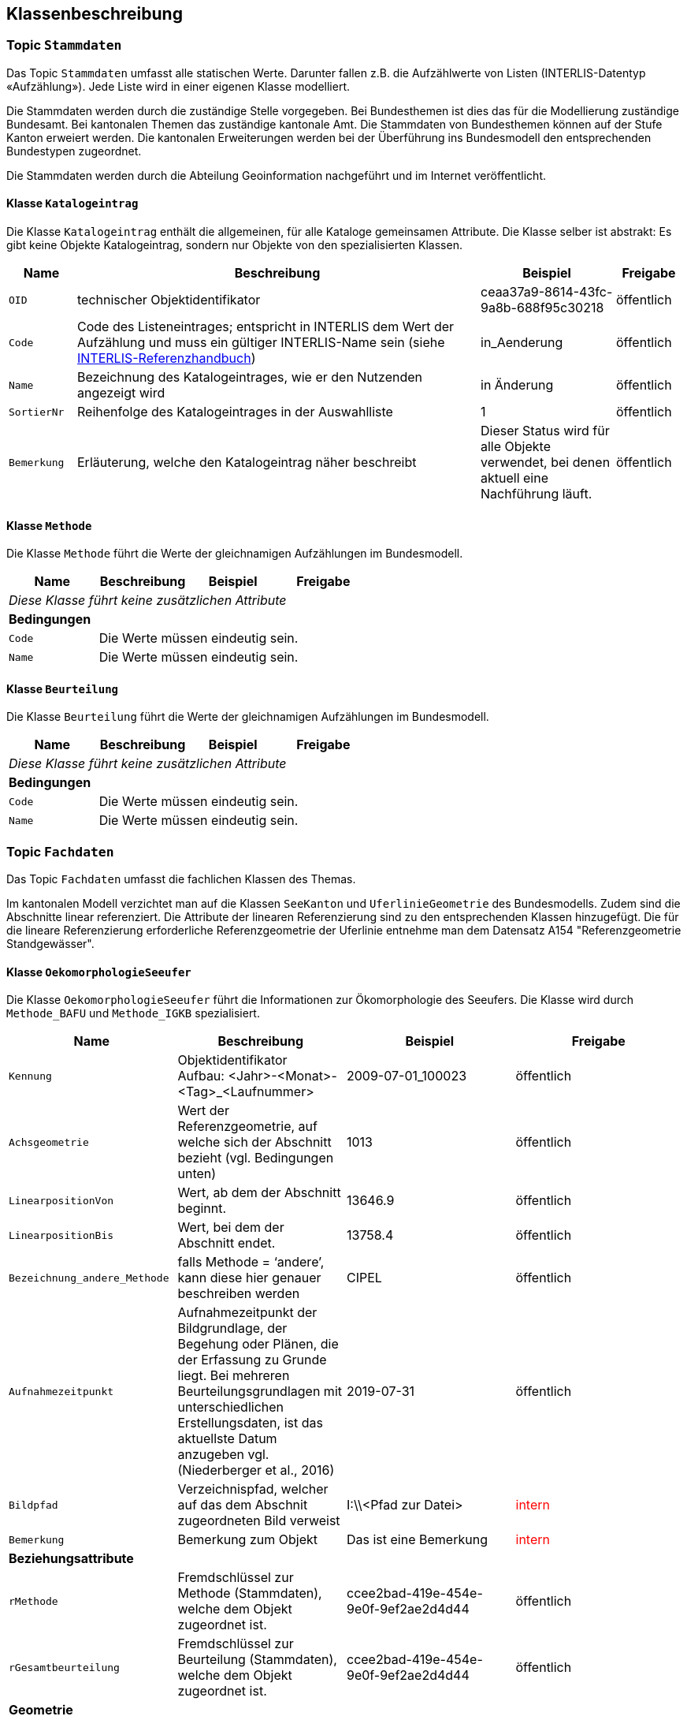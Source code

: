 == Klassenbeschreibung
=== Topic `+Stammdaten+`
Das Topic `+Stammdaten+` umfasst alle statischen Werte. Darunter fallen z.B. die Aufzählwerte von Listen (INTERLIS-Datentyp «Aufzählung»). Jede Liste wird in einer eigenen Klasse modelliert.

Die Stammdaten werden durch die zuständige Stelle vorgegeben. Bei Bundesthemen ist dies das für die Modellierung zuständige Bundesamt. Bei kantonalen Themen das zuständige kantonale Amt. Die Stammdaten von Bundesthemen können auf der Stufe Kanton erweiert werden. Die kantonalen Erweiterungen werden bei der Überführung ins Bundesmodell den entsprechenden Bundestypen zugeordnet.

Die Stammdaten werden durch die Abteilung Geoinformation nachgeführt und im Internet veröffentlicht.

==== Klasse `+Katalogeintrag+`
Die Klasse `+Katalogeintrag+` enthält die allgemeinen, für alle Kataloge gemeinsamen Attribute. Die Klasse selber ist abstrakt: Es gibt keine Objekte +Katalogeintrag+, sondern nur Objekte von den spezialisierten Klassen.

[cols="10%, 60%, 20%, 10%",options="header"]
|===
| Name | Beschreibung | Beispiel | Freigabe
m| OID
| technischer Objektidentifikator
| ceaa37a9-8614-43fc-9a8b-688f95c30218
| öffentlich
m| Code
| Code des Listeneintrages; entspricht in INTERLIS dem Wert der Aufzählung und muss ein gültiger INTERLIS-Name sein (siehe https://www.interlis.ch/dokumentation[INTERLIS-Referenzhandbuch])
| in_Aenderung
| öffentlich
m| Name
| Bezeichnung des Katalogeintrages, wie er den Nutzenden angezeigt wird
| in Änderung
| öffentlich
m| SortierNr
| Reihenfolge des Katalogeintrages in der Auswahlliste
| 1
| öffentlich
m| Bemerkung
| Erläuterung, welche den Katalogeintrag näher beschreibt
| Dieser Status wird für alle Objekte verwendet, bei denen aktuell eine Nachführung läuft.
| öffentlich
|===

==== Klasse `+Methode+`
Die Klasse `+Methode+` führt die Werte der gleichnamigen Aufzählungen im Bundesmodell.

[cols=4*,options="header"]
|===
| Name | Beschreibung | Beispiel | Freigabe
4+| _Diese Klasse führt keine zusätzlichen Attribute_
4+| *Bedingungen*
m|Code
3+| Die Werte müssen eindeutig sein.
m|Name
3+| Die Werte müssen eindeutig sein.
|===

==== Klasse `+Beurteilung+`
Die Klasse `+Beurteilung+` führt die Werte der gleichnamigen Aufzählungen im Bundesmodell.

[cols=4*,options="header"]
|===
| Name | Beschreibung | Beispiel | Freigabe
4+| _Diese Klasse führt keine zusätzlichen Attribute_
4+| *Bedingungen*
m|Code
3+| Die Werte müssen eindeutig sein.
m|Name
3+| Die Werte müssen eindeutig sein.
|===

=== Topic `+Fachdaten+`
Das Topic `+Fachdaten+` umfasst die fachlichen Klassen des Themas.

Im kantonalen Modell verzichtet man auf die Klassen `+SeeKanton+` und `+UferlinieGeometrie+` des Bundesmodells. Zudem sind die Abschnitte linear referenziert. Die Attribute der linearen Referenzierung sind zu den entsprechenden Klassen hinzugefügt. Die für die lineare Referenzierung erforderliche Referenzgeometrie der Uferlinie entnehme man dem Datensatz A154 "Referenzgeometrie Standgewässer".

==== Klasse `+OekomorphologieSeeufer+`
Die Klasse `+OekomorphologieSeeufer+` führt die Informationen zur Ökomorphologie des Seeufers. Die Klasse wird durch `+Methode_BAFU+` und `+Methode_IGKB+` spezialisiert.

[cols=4*,options="header"]
|===
| Name | Beschreibung | Beispiel | Freigabe
m| Kennung
| Objektidentifikator +
Aufbau: <Jahr>-<Monat>-<Tag>_<Laufnummer>
| 2009-07-01_100023
| öffentlich
m| Achsgeometrie
| Wert der Referenzgeometrie, auf welche sich der Abschnitt bezieht (vgl. Bedingungen unten)
| 1013
| öffentlich
m| LinearpositionVon
| Wert, ab dem der Abschnitt beginnt.
| 13646.9
| öffentlich
m| LinearpositionBis
| Wert, bei dem der Abschnitt endet.
| 13758.4
| öffentlich
m| Bezeichnung_andere_Methode
| falls Methode = ‘andere’, kann diese hier genauer beschreiben werden
| CIPEL
| öffentlich
m| Aufnahmezeitpunkt
| Aufnahmezeitpunkt der Bildgrundlage, der Begehung oder Plänen, die der Erfassung zu Grunde liegt. Bei mehreren Beurteilungsgrundlagen mit unterschiedlichen Erstellungsdaten, ist das aktuellste Datum anzugeben vgl. (Niederberger et al., 2016)
| 2019-07-31
| öffentlich
m| Bildpfad
| Verzeichnispfad, welcher auf das dem Abschnit zugeordneten Bild verweist
| I:\\<Pfad zur Datei>
| +++<span style="color:red;">intern</span>+++
m| Bemerkung
| Bemerkung zum Objekt
| Das ist eine Bemerkung
| +++<span style="color:red;">intern</span>+++
4+| *Beziehungsattribute*
m| rMethode
| Fremdschlüssel zur Methode (Stammdaten), welche dem Objekt zugeordnet ist.
| ccee2bad-419e-454e-9e0f-9ef2ae2d4d44
| öffentlich
m| rGesamtbeurteilung
| Fremdschlüssel zur Beurteilung (Stammdaten), welche dem Objekt zugeordnet ist.
| ccee2bad-419e-454e-9e0f-9ef2ae2d4d44
| öffentlich
4+| *Geometrie*
m| Geometrie
| - - -
| - - -
| - - -
4+| *Bedingungen*
m|Kennung
3+a| * Die Werte müssen innerhalb der Klasse eindeutig sein.
* Nach der Vergabe muss der Wert unverändert bleiben.
m|Achsgeometrie
3+| Der Wert muss mit dem Wert in `+Ufergeometrie.Kennung+` des Datenmodells https://models.geo.sz.ch/AFG/SZ_Referenzgeometrie_Standgewaesser_V1.ili[SZ_Referenzgeometrie_Standgewaesser_V1] übereinstimmen.
|===

==== Klasse `+Methode_BAFU+`
Die Klasse `+Methode_BAFU+` ist eine Spezialisierung der Klasse `+OekomorphologieSeeufer+` und führt die methodenspezifischen Informationen.

[cols=4*,options="header"]
|===
| Name | Beschreibung | Beispiel | Freigabe
m| Oekomorphologie_gesamt
| Beurteilung der Ökomorphologie gesamthaft
| 0.9
| öffentlich
m| Oekomorphologie_Flachwasserzone
| Beurteilung der Ökomorphologie der Flachwasserzone
| 0.8
| öffentlich
m| Oekomorphologie_Uferstreifen
| Beurteilung der Ökomorphologie des Uferstreifens
| 0.7
| öffentlich
m| Oekomorphologie_Uferlinie
| Beurteilung der Ökomorphologie der Uferlinie
| 0.9
| öffentlich
m| Oekomorphologie_Hinterland
| Beurteilung der Ökomorphologie des Hinterlandes
| 0.5
| öffentlich
m| Nutzung_Uferstreifen
| Klassierung der Nutzung des Uferstreifens
| 0.8
| öffentlich
4+| *Beziehungsattribute*
m| - - -
| - - -
| - - -
| - - -
4+| *Geometrie*
m| - - -
| - - -
| - - -
| - - -
4+| *Bedingungen*
m| - - -
3+| - - -
|===

==== Klasse `+Methode_IGKB+`
Die Klasse `+Methode_IGKB+` ist eine Spezialisierung der Klasse `+OekomorphologieSeeufer+` und führt die methodenspezifischen Informationen.

[cols=4*,options="header"]
|===
| Name | Beschreibung | Beispiel | Freigabe
m| Gesamtbeurteilung
| gewichtete Gesamtbeurteilung des Uferzustandes
| 4.96
| öffentlich
m| Uferlinie
| Indexwert für die naturnahe Uferlinie in Abweichung vom Referenzzustand
| 4
| öffentlich
m| Deltabildung
| Indexwert für die Deltabildung
| 3
| öffentlich
m| Ufersubstrat
| Indexwert für das Ufersubstrat
| 5
| öffentlich
m| Litoralsubstrat
| Indexwert für das Litoralsubstrat
| -1
| öffentlich
m| Totholz
| Indexwert für das Totholz
| 1
| öffentlich
m| Hindernisse
| Indexwert für die Hindernisse
| 4
| öffentlich
m| Uferverbauung
| Indexwert für die Uferverbauung
| 3
| öffentlich
m| Durchgaengigkeit
| Indexwert für die biologische Durchgängigkeit
| -1
| öffentlich
m| Ufervegetation_landseitig
| Indexwert für die landseitige Ufervegetation bzw. -gehölz
| 3
| öffentlich
m| Roehricht
| Indexwert für den Röhricht
| -1
| öffentlich
m| Makrophyten
| Indexwert für die Makrophyten
| -1
| öffentlich
m| Veralgung
| Indexwert für die Veralgung
| 5
| öffentlich
m| Stoerfrequenz
| Indexwert für die Störfrequenz
| 3
| öffentlich
m| Kinderstube
| Indexwert für die Kinderstube
| 4
| öffentlich
m| Anbindung_Hinterland
| Indexwert für die Anbindung des Hinterlandes
| 4
| öffentlich
m| Ufertyp
| Indexwert für den Ufertyp
| 3
| öffentlich
m| Breite_Flachwasserzone
| Breite der Flachwasserzone
| 6
| öffentlich
m| Treibgut
a| Code für das Treibgut. Es gilt:

* 1: sehr gering
* 2: gering 
* 3: mässig 
* 4: stark 
* 5: sehr stark 
| 4
| öffentlich
m| Erosion
a| Code für die Erosion. Es gilt:

* 1: sehr gering
* 2: gering 
* 3: mässig 
* 4: stark 
* 5: sehr stark 
| 2
| öffentlich
m| Erholung
| Indexwert für die Erholung
| -1
| öffentlich
m| Kulturwert
a| Code für den Kulturwert. Es gilt:

* -1: nicht relevant
* 1: gering 
* 2: mässig 
* 3: gross
| 2
| öffentlich
m| Strandrasen
a| Code für den Strandrasen. Es gilt:

* -1: nicht relevant
* 1: sehr gering 
* 2: gering 
* 3: mässig 
* 4: stark 
* 5: sehr stark 
| 5
| öffentlich
m| Aufwertungspotential
a| Code für das Aufwertungspotential. Es gilt:

* 1: gering
* 2: mittel
* 3: hoch
| 3
| öffentlich
m| GISbasierter_Nutzen
a| Code für den GIS-basierter Nutzen. Es gilt:

* 1: kein/gering
* 2: mittel
* 3: hoch
| 2
| öffentlich
4+| *Beziehungsattribute*
m| - - -
| - - -
| - - -
| - - -
4+| *Geometrie*
m| - - -
| - - -
| - - -
| - - -
4+| *Bedingungen*
m| - - -
3+| - - -
|===

==== Klasse `+Resultat_Plan_B_E_F+`
Die Klasse `+Resultat_Plan_B_E_F+` führt die  <todo>. Die Klasse ist abstrakt.

[cols=4*,options="header"]
|===
| Name | Beschreibung | Beispiel | Freigabe
m| Kennung
| Objektidentifikator +
Aufbau: <Jahr>-<Monat>-<Tag>_<Laufnummer>
| 2009-07-01_100023
| öffentlich
m| Achsgeometrie
| Wert der Referenzgeometrie, auf welche sich der Abschnitt bezieht (vgl. Bedingungen unten)
| 1013
| öffentlich
m| LinearpositionVon
| Wert, ab dem der Abschnitt beginnt.
| 13646.9
| öffentlich
m| LinearpositionBis
| Wert, bei dem der Abschnitt endet.
| 13758.4
| öffentlich
m| Bemerkung
| Bemerkung zum Objekt
| Das ist eine Bemerkung
| +++<span style="color:red;">intern</span>+++
4+| *Beziehungsattribute*
m| - - -
| - - -
| - - -
| - - -
4+| *Geometrie*
m| - - -
| - - -
| - - -
| - - -
4+| *Bedingungen*
m|Kennung
3+a| * Die Werte müssen innerhalb der Klasse eindeutig sein.
* Nach der Vergabe muss der Wert unverändert bleiben.
m|Achsgeometrie
3+| Der Wert muss mit dem Wert in `+Ufergeometrie.Kennung+` des Datenmodells https://models.geo.sz.ch/AFG/SZ_Referenzgeometrie_Standgewaesser_V1.ili[SZ_Referenzgeometrie_Standgewaesser_V1] übereinstimmen.
|===

==== Klasse `+Oek_L_Bedeutung+`
Die Klasse `+Oek_L_Bedeutung+` führt die Information über die ökologische und landschaftliche Bedeutung. Sie ist eine Spezialisierung der Klasse `+Resultat_Plan_B_E_F+`.

[cols=4*,options="header"]
|===
| Name | Beschreibung | Beispiel | Freigabe
m| Oek_LS_Bedeutung
| Faktor der ökologischen und landschaftlichen Bedeutung
| 1.1
| öffentlich
4+| *Beziehungsattribute*
m| - - -
| - - -
| - - -
| - - -
4+| *Geometrie*
m| - - -
| - - -
| - - -
| - - -
4+| *Bedingungen*
m| - - -
3+| - - -
|===

==== Klasse `+Nutzen_Aufwand+`
Die Klasse `+Nutzen_Aufwand+` führt die Information über den Nutzen für Natur und Landschaft. Sie ist eine Spezialisierung der Klasse `+Resultat_Plan_B_E_F+`.

[cols=4*,options="header"]
|===
| Name | Beschreibung | Beispiel | Freigabe
m| Nutzen_NL_Aufwand
| klassifizierter Nutzen für Natur und Landschaft im Verhältnis zum Aufwand
| 3
| öffentlich
4+| *Beziehungsattribute*
m| - - -
| - - -
| - - -
| - - -
4+| *Geometrie*
m| - - -
| - - -
| - - -
| - - -
4+| *Bedingungen*
m| - - -
3+| - - -
|===

==== Klasse `+Umsetzung+`
Die Klasse `+Umsetzung+` führt die Umsetzungsfristen. Sie ist eine Spezialisierung der Klasse `+Resultat_Plan_B_E_F+`.

[cols=4*,options="header"]
|===
| Name | Beschreibung | Beispiel | Freigabe
m| Zeitfenster_geplante_Umsetzung
| codierter Wert der Umsetzungsfrist
| 12
| öffentlich
4+| *Beziehungsattribute*
m| - - -
| - - -
| - - -
| - - -
4+| *Geometrie*
m| - - -
| - - -
| - - -
| - - -
4+| *Bedingungen*
m| - - -
3+| - - -
|===

ifdef::backend-pdf[]
<<<
endif::[]
